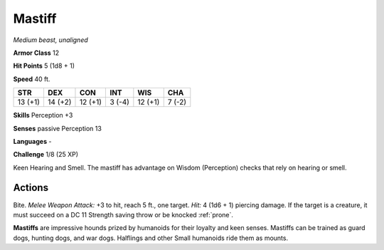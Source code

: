 Mastiff
-------


.. https://stackoverflow.com/questions/11984652/bold-italic-in-restructuredtext

.. raw:: html

   <style type="text/css">
     span.bolditalic {
       font-weight: bold;
       font-style: italic;
     }
   </style>

.. role:: bi
   :class: bolditalic


*Medium beast, unaligned*

**Armor Class** 12

**Hit Points** 5 (1d8 + 1)

**Speed** 40 ft.

+-----------+-----------+-----------+-----------+-----------+-----------+
| STR       | DEX       | CON       | INT       | WIS       | CHA       |
+===========+===========+===========+===========+===========+===========+
| 13 (+1)   | 14 (+2)   | 12 (+1)   | 3 (-4)    | 12 (+1)   | 7 (-2)    |
+-----------+-----------+-----------+-----------+-----------+-----------+

**Skills** Perception +3

**Senses** passive Perception 13

**Languages** -

**Challenge** 1/8 (25 XP)

:bi:`Keen Hearing and Smell`. The mastiff has advantage on Wisdom
(Perception) checks that rely on hearing or smell.


Actions
^^^^^^^

:bi:`Bite`. *Melee Weapon Attack:* +3 to hit, reach 5 ft., one target.
*Hit:* 4 (1d6 + 1) piercing damage. If the target is a creature, it must
succeed on a DC 11 Strength saving throw or be knocked :ref:`prone`.

**Mastiffs** are impressive hounds prized by humanoids for their loyalty
and keen senses. Mastiffs can be trained as guard dogs, hunting dogs,
and war dogs. Halflings and other Small humanoids ride them as mounts.

